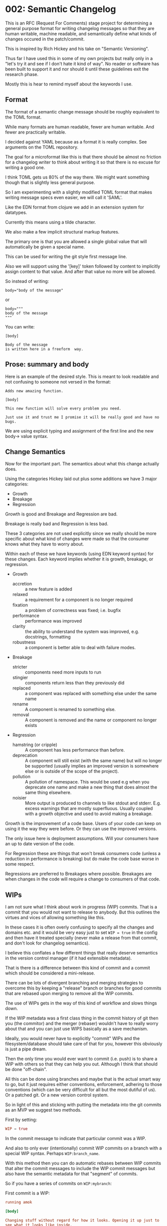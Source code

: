 * 002: Semantic Changelog

This is an RFC (Request For Comments) stage project for determining a
general purpose format for writing changelog messages so that they are
human writable, machine readable, and semantically define what kinds
of changes occured in the patch/commit.

This is inspired by Rich Hickey and his take on "Semantic Versioning".

Thus far I have used this in some of my own projects but really only
in a "let's try it and see if I don't hate it kind of way". No reader
or software has been built to support it and nor should it until these
guidelines exit the research phase.

Mostly this is hear to remind myself about the keywords I use.

** Format

The format of a semantic change message should be roughly equivalent
to the TOML format.

While many formats are human readable, fewer are human writable. And
fewer are practically writable.

I decided against YAML because as a format it is really complex. See
arguments on the TOML repository.

The goal for a microformat like this is that there should be almost no
friction for a changelog writer to think about writing it so that
there is no excuse for writing a good one.

I think TOML gets us 80% of the way there. We might want something
though that is slightly less general purpose.

So I am experimenting with a slightly modified TOML format that makes
writing message specs even easier, we will call it 'SAML'.

Like the EDN format from clojure we add in an extension system for
datatypes.

Currently this means using a tilde character.

We also make a few implicit structural markup features.

The primary one is that you are allowed a single global value that
will automatically be given a special name.

This can be used for writing the git style first message line.

Also we will support using the '[key]' token followed by content to
implicitly assign content to that value. And after that value no more
will be allowed.

So instead of writing:

#+BEGIN_EXAMPLE
body="body of the message"
#+END_EXAMPLE

or

#+BEGIN_EXAMPLE
body="""
body of the message
"""
#+END_EXAMPLE

You can write:

#+BEGIN_EXAMPLE
[body]

Body of the message
is written here in a freeform  way.
#+END_EXAMPLE

** Prose: summary and body

Here is an example of the desired style. This is meant to look
readable and not confusing to someone not versed in the format:

#+BEGIN_EXAMPLE
Adds new amazing function.

[body]

This new function will solve every problem you need.

Just use it and trust me I promise it will be really good and have no
bugs.
#+END_EXAMPLE

We are using explicit typing and assignment of the first line and the
new body-> value syntax.

** Change Semantics

Now for the important part. The semantics about what this change
actually does.

Using the categories Hickey laid out plus some additions we have 3
major categories:

- Growth
- Breakage
- Regression

Growth is good and Breakage and Regression are bad.

Breakage is really bad and Regression is less bad.

These 3 categories are not used explicitly since we really should be
more specific about what kind of changes were made so that the
consumer knows what they have to worry about.

Within each of these we have keywords (using EDN keyword syntax) for
these changes. Each keyword implies whether it is growth, breakage, or
regression.

- Growth
  - accretion :: a new feature is added
  - relaxed :: a requirement for a component is no longer required
  - fixation :: a problem of correctness was fixed; i.e. bugfix
  - performance :: performance was improved
  - clarity :: the ability to understand the system was improved,
               e.g. docstrings, formatting
  - robustness :: a component is better able to deal with failure
                  modes.
- Breakage
  - stricter :: components need more inputs to run
  - stingier :: components return less than they previously did
  - replaced :: a component was replaced with something else under the
                same name
  - rename :: A component is renamed to something else.
  - removal :: A component is removed and the name or component no
               longer exists

- Regression
  - hamstring (or cripple) :: A component has less performance than
       before.
  - deprecation :: A component will still exist (with the same name)
                   but will no longer be supported (usually implies an
                   improved version is somewhere else or is outside of
                   the scope of the project).
  - pollution :: A pollution of namespace. This would be used e.g when
                 you deprecate one name and make a new thing that does
                 almost the same thing elsewhere.
  - noisier :: More output is produced to channels to like stdout and
               stderr. E.g. excess warnings that are mostly
               superfluous. Usually coupled with a growth objective
               and used to avoid making a breakage.

Growth is the improvement of a code base. Users of your code can keep
on using it the way they were before. Or they can use the improved
versions.

The only issue here is deployment assumptions. Will your consumers
have an up to date version of the code.

For Regression these are things that won't break consumers code
(unless a reduction in performance is breaking) but do make the code
base worse in some respect.

Regressions are preferred to Breakages where possible. Breakages are
when changes in the code will require a change to consumers of that
code.

** WIPs

I am not sure what I think about work in progress (WIP) commits. That
is a commit that you would not want to release to anybody. But this
outlines the virtues and vices of allowing something like this.

In these cases it is often overly confusing to specify all the changes
and domains etc. and it would be very easy just to set ~WIP = true~ in
the config and then have it treated specially (never make a release
from that commit, and don't look for changelog semantics).

I believe this conflates a few different things that really deserve
semantics in the version control manager (if it had extensible metadata).

That is there is a difference between this kind of commit and a commit
which should be considered a mini-release.

There can be lots of divergent branching and merging strategies to
overcome this by keeping a "release" branch or branches for good
commits that are rebased upon merging to remove all the WIP commits.

The use of WIPs gets in the way of this kind of workflow and slows
things down.

If the WIP metadata was a first class thing in the commit history of
git then you (the commitor) and the merger (rebaser) wouldn't have to
really worry about that and you can just use WIPS basically as a save
mechanism.

Ideally, you would never have to explicitly "commit" WIPs and the
filesystem/database should take care of that for you, however this
obviously is just a pipe dream.

Then the only time you would ever want to commit (i.e. push) is to
share a WIP with others so that they can help you out. Although I
think that should be done "off-chain".

All this can be done using branches and maybe that is the actual smart
way to go, but it just requires either conventions, enforcement,
adhering to those conventions (which can be very difficult for all but
the most dutiful of us). Or a patched git. Or a new version control system.

So in light of this and sticking with putting the metadata into the
git commits as an MVP we suggest two methods.

First by setting:

#+BEGIN_SRC toml
WIP = true
#+END_SRC

In the commit message to indicate that particular commit was a WIP.

And also to only ever (intentionally) commit WIP commits on a branch
with a special WIP syntax. Perhaps ~WIP:branch_name~.

With this method then you can do automatic rebases between WIP commits
that alter the commit messages to include the WIP commit messages but
also have the semantic metadata for that "segment" of commits.

So if you have a series of commits on ~WIP:mybranch~:


First commit is a WIP:

#+BEGIN_SRC toml
  running amok

  [body]

  Changing stuff without regard for how it looks. Opening it up just to
  see what it looks like inside.

  Maybe we can sew it up later so that so much stuff is not broken
  later, but for now I just need to experiment and save my work and send
  it to John to see what he thinks.

  WIP = true
#+END_SRC

Second commit is also WIP:

#+BEGIN_SRC toml
  more stuff

  WIP = true

#+END_SRC

But then a third commit is stabilized and has made choices about the
semantic changes it is to make:

#+BEGIN_SRC toml
  changes implementation of component Foo

  [body]

  Reimplemented the backend of Foo to make it faster.

  Ended up not having to break any of the API, but we had to add more
  options to support tweaking.

  Was careful to set sane defaults so that the API is not stricter.

  changes = [:changes/performance, :changes/accretion]
  domain = [:domain/src]
#+END_SRC

Then when you go to merge (or do a special rebase) the WIP commits
will just get folded into the change semantics commit:

#+BEGIN_SRC toml
  changes implementation of component Foo

  [body]

  Reimplemented the backend of Foo to make it faster.

  Ended up not having to break any of the API, but we had to add more
  options to support tweaking.

  Was careful to set sane defaults so that the API is not stricter.

  changes = [:changes/performance, :changes/accretion]
  domain = [:domain/src]

  [rebase]

  [rebase.0]

  message = "more stuff"
  hash = 'nf9q8234hrx923y4928nry98'

  WIP = true

  [rebase.1]

  message = "running amok"
  hash = 'afiosen230uwhfdsfnosndf'

  [rebase.1.body]

  Changing stuff without regard for how it looks. Opening it up just to
  see what it looks like inside.

  Maybe we can sew it up later so that so much stuff is not broken
  later, but for now I just need to experiment and save my work and send
  it to John to see what he thinks.

  WIP = true

#+END_SRC

In fact that is a pretty dang good strategy for doing rebases in any case.

** Domains

Domains specify which part of the project was effected by the change.

These are similar to the top-level folders of a project.

So far these are:
- src :: the source code
- docs :: documentation
- style :: formatting of any other domain
- metadata :: any metadata files that describe the project, such as
              manifest files.
- build :: configuration or scripts for performing builds (not build
           artifacts)
- tests :: changes to tests of the project
- deployment :: configuration or scripts for deploying the project
- artifacts :: if build artifacts are stored with the code this
               implies these were updated. Do not use if artifacts are
               not stored in the same history. (Let the Ops stuff deal
               with that).

** Issues

Many software development software that uses git or something will add
in support for issues, merge requests etc.

We use namespaced keywords along with 3 toplevel categories:

- issues :: targets for fixation
- tickets :: 
- milestones :: targets for growth other than fixation
- merge requests :: 

This allows you to specify issues from multiple different platforms.

In addition to these types we also have different predicate semantics
for these.

That is a change in the codebase can:

- fix :: the issue has been directly fixed as specified in that issue
- progresses :: progress has been made towards that issue but not
             completely fixed
- obsoletes :: makes an issue go away but doesn't directly address the
              problem

#+BEGIN_EXAMPLE
[issues]
fixes = [:issues/github/345, :issues/jira/432, :ticket/zendesk/7339]

progresses = [:ticket/zendesk/1]

obsoletes = [:ticker/zendesk/2]

#+END_EXAMPLE

** Version Numbers

"Semantic Versioning" is a farce, but people still like version
numbers.

Here is our proposal for semantic version numbers.

#+BEGIN_EXAMPLE
B.R.G
#+END_EXAMPLE

Where the ~B~ number is a version resulting from *ANY* breaking
change. If you never break your code out of alpha you can elide this
number.

The number ~R~ is a version resulting from noteworthy
regressions. This can also be elided if there are none.

Finally, ~G~ is the number of versions of noteworthy growth
changes. This is the only one that cannot be elided and it starts
at 0.

When the breakage version number is incremented this value is reset to
0 (since you effectively have a new software product).

There should be no reason why a user should never be afraid to update
to the ~G~ version number since they are strictly for growth items.

Because, regressions typically don't happen without good reason the
~G~ number doesn't reset when it is incremented.

Here are some examples.

After exiting alpha stage a software has continuously only added
features and suffered no regressions (that they know of).

#+BEGIN_EXAMPLE
85
#+END_EXAMPLE

This project now wants to add a number of new features that warrant an
extra abstraction which decreased performance.

#+BEGIN_EXAMPLE
1.86
#+END_EXAMPLE


A developer that was spited in love took their anger out on the code
base and a number of thread sleep instructions to the code,
drastically decreasing performance of the application.

#+BEGIN_EXAMPLE
2.86
#+END_EXAMPLE

The itch for the second system kicks in and the developers are bored
of their old language so they decide to rewrite it in a hot new
language.

#+BEGIN_EXAMPLE
2.0.0
#+END_EXAMPLE

Don't do it. Why would you do that.

** Testing Phases

There are 2 major R&D and testing phases:

- alpha :: prototype and research
- beta :: testing and stabilization

During these two phases you should be unafraid of increasing the ~B~
or ~R~ number since you want to have a good product in the end. These
should be prefixed by either 'a' or 'b'.

#+BEGIN_EXAMPLE
a.240.64.300
#+END_EXAMPLE

When you change from a to b reset everything.

When you change from b to g (gamma, which is never shown) reset again.

